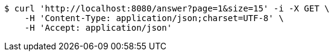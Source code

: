[source,bash]
----
$ curl 'http://localhost:8080/answer?page=1&size=15' -i -X GET \
    -H 'Content-Type: application/json;charset=UTF-8' \
    -H 'Accept: application/json'
----